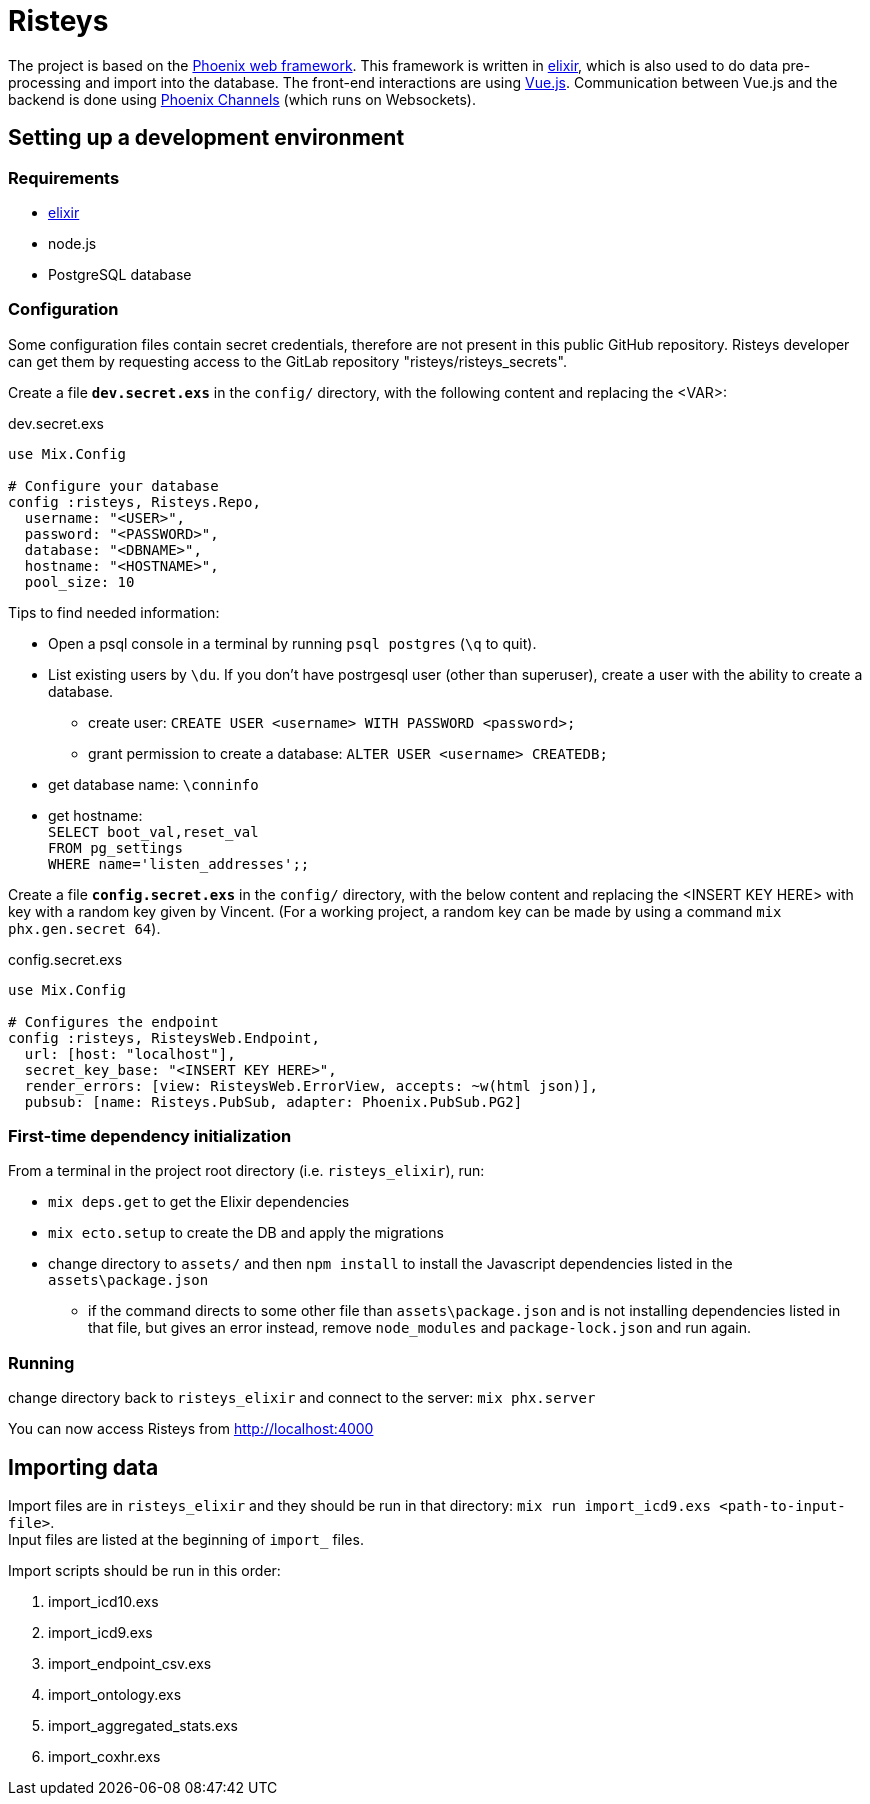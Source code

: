 Risteys
=======

The project is based on the https://phoenixframework.org/[Phoenix web framework].
This framework is written in https://elixir-lang.org/[elixir], which is also used to do data pre-processing and import into the database.
The front-end interactions are using https://vuejs.org/[Vue.js].
Communication between Vue.js and the backend is done using https://hexdocs.pm/phoenix/channels.html[Phoenix Channels] (which runs on Websockets).


Setting up a development environment
------------------------------------

Requirements
~~~~~~~~~~~~

- https://elixir-lang.org/install.html[elixir]
- node.js
- PostgreSQL database


Configuration
~~~~~~~~~~~~~
Some configuration files contain secret credentials, therefore are not present in this public GitHub repository. Risteys developer can get them by requesting access to the GitLab repository "risteys/risteys_secrets".

Create a file *`dev.secret.exs`* in the `config/` directory, with the following content and replacing the <VAR>:

dev.secret.exs
[source,elixir]
----
use Mix.Config

# Configure your database
config :risteys, Risteys.Repo,
  username: "<USER>",
  password: "<PASSWORD>",
  database: "<DBNAME>",
  hostname: "<HOSTNAME>",
  pool_size: 10
----

Tips to find needed information:

* Open a psql console in a terminal by running `psql postgres` (`\q` to quit). 
* List existing users by `\du`. If you don't have postrgesql user (other than superuser), create a user with the ability to create a database. 
** create user: `CREATE USER <username> WITH PASSWORD <password>;`
** grant permission to create a database: `ALTER USER <username> CREATEDB;` 
* get database name: `\conninfo`
* get hostname: +
  `SELECT boot_val,reset_val` +
  `FROM pg_settings` +
  `WHERE name='listen_addresses';;`


Create a file *`config.secret.exs`* in the `config/` directory, with the below content and replacing the <INSERT KEY HERE> with key with a random key given by Vincent. (For a working project, a random key can be made by using a command `mix phx.gen.secret 64`).

config.secret.exs
[source,elixir]
----
use Mix.Config

# Configures the endpoint
config :risteys, RisteysWeb.Endpoint,
  url: [host: "localhost"],
  secret_key_base: "<INSERT KEY HERE>",
  render_errors: [view: RisteysWeb.ErrorView, accepts: ~w(html json)],
  pubsub: [name: Risteys.PubSub, adapter: Phoenix.PubSub.PG2]
----

First-time dependency initialization
~~~~~~~~~~~~~~~~~~~~~~~~~~~~~~~~~~~~
From a terminal in the project root directory (i.e. `risteys_elixir`), run:

* `mix deps.get` to get the Elixir dependencies
* `mix ecto.setup` to create the DB and apply the migrations
* change directory to `assets/` and then `npm install` to install the Javascript dependencies listed in the `assets\package.json`
** if the command directs to some other file than `assets\package.json` and is not installing dependencies listed in that file, but gives an error instead, remove `node_modules` and `package-lock.json` and run again.


Running
~~~~~~~
change directory back to `risteys_elixir` and connect to the server: `mix phx.server` 

You can now access Risteys from http://localhost:4000

Importing data
--------------

Import files are in `risteys_elixir` and they should be run in that directory: 
`mix run import_icd9.exs <path-to-input-file>`. + 
Input files are listed at the beginning of `import_` files.

Import scripts should be run in this order:

1. import_icd10.exs
2. import_icd9.exs
3. import_endpoint_csv.exs
4. import_ontology.exs
5. import_aggregated_stats.exs
6. import_coxhr.exs
